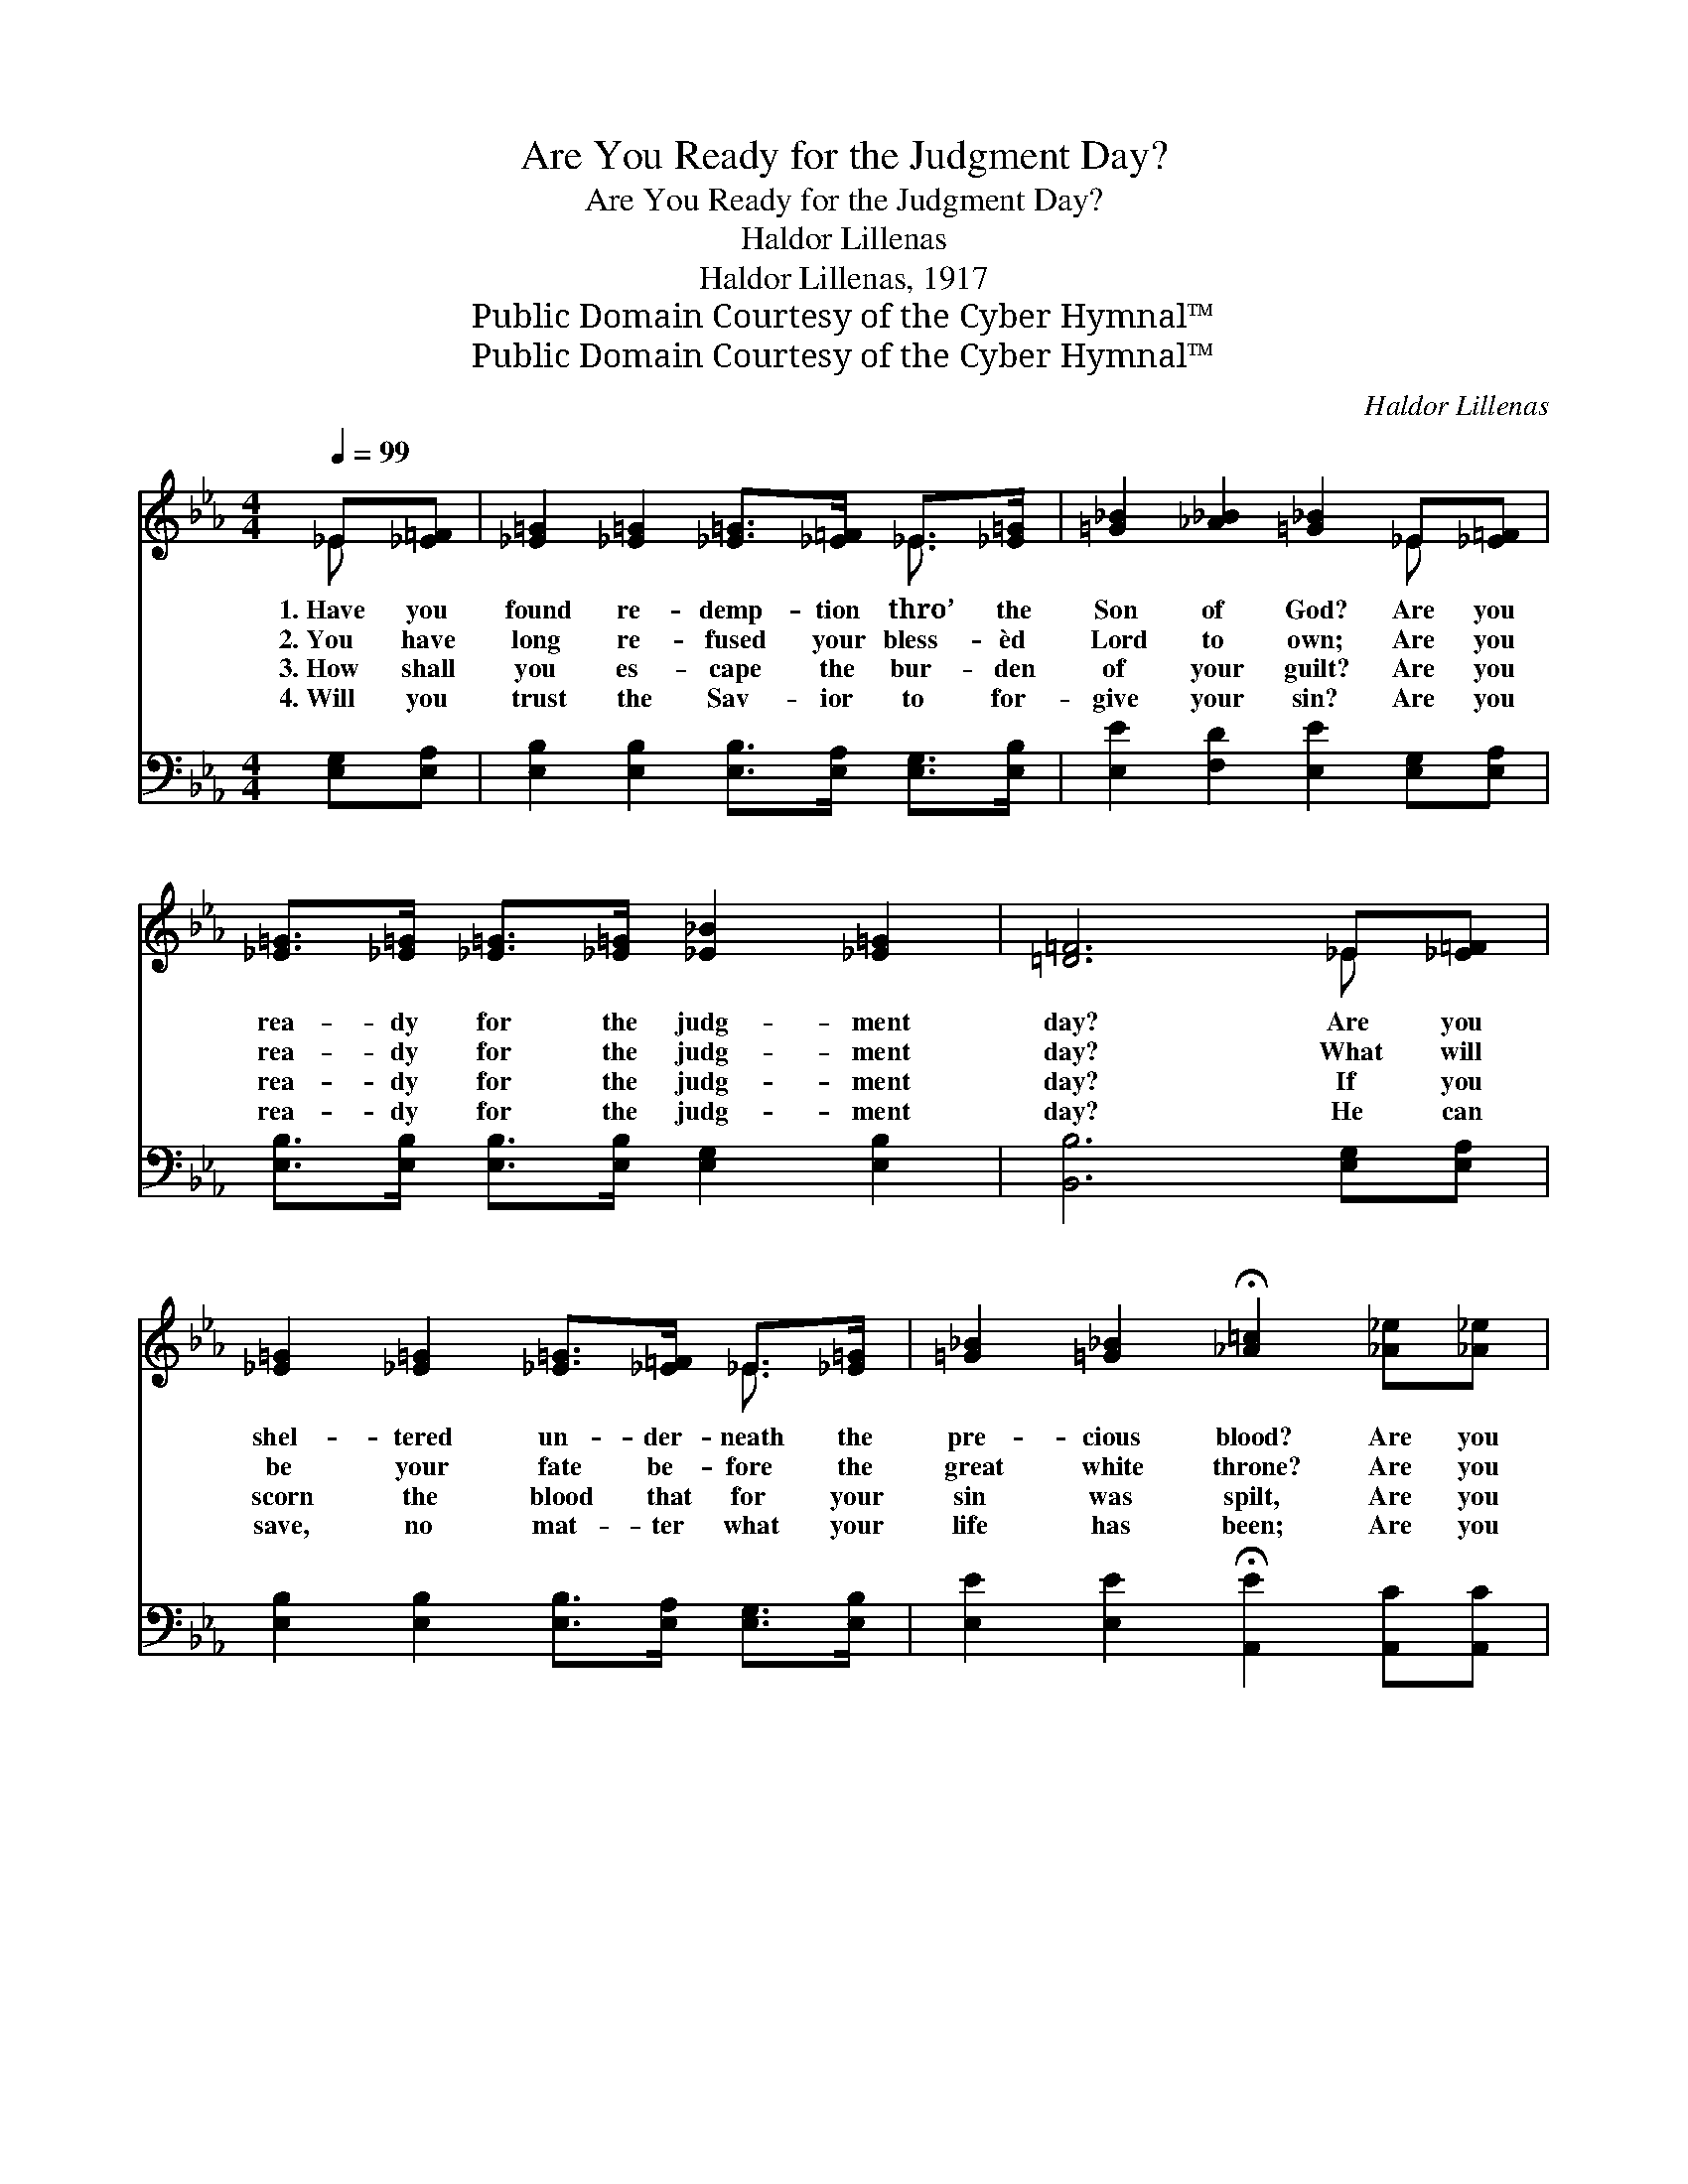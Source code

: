 X:1
T:Are You Ready for the Judgment Day?
T:Are You Ready for the Judgment Day?
T:Haldor Lillenas
T:Haldor Lillenas, 1917
T:Public Domain Courtesy of the Cyber Hymnal™
T:Public Domain Courtesy of the Cyber Hymnal™
C:Haldor Lillenas
Z:Public Domain
Z:Courtesy of the Cyber Hymnal™
%%score ( 1 2 ) ( 3 4 )
L:1/8
Q:1/4=99
M:4/4
K:Eb
V:1 treble 
V:2 treble 
V:3 bass 
V:4 bass 
V:1
 _E[_E=F] | [_E=G]2 [_E=G]2 [_E=G]>[_E=F] _E>[_E=G] | [=G_B]2 [_A_B]2 [=G_B]2 _E[_E=F] | %3
w: 1.~Have you|found re- demp- tion thro’ the|Son of God? Are you|
w: 2.~You have|long re- fused your bless- èd|Lord to own; Are you|
w: 3.~How shall|you es- cape the bur- den|of your guilt? Are you|
w: 4.~Will you|trust the Sav- ior to for-|give your sin? Are you|
 [_E=G]>[_E=G] [_E=G]>[_E=G] [_E_B]2 [_E=G]2 | [=D=F]6 _E[_E=F] | %5
w: rea- dy for the judg- ment|day? Are you|
w: rea- dy for the judg- ment|day? What will|
w: rea- dy for the judg- ment|day? If you|
w: rea- dy for the judg- ment|day? He can|
 [_E=G]2 [_E=G]2 [_E=G]>[_E=F] _E>[_E=G] | [=G_B]2 [=G_B]2 !fermata![_A=c]2 [_A_e][_A_e] | %7
w: shel- tered un- der- neath the|pre- cious blood? Are you|
w: be your fate be- fore the|great white throne? Are you|
w: scorn the blood that for your|sin was spilt, Are you|
w: save, no mat- ter what your|life has been; Are you|
 [=G_B]>[=G_B] [=G_B]>_E [_E=G]2 [=D=F]2 | _E6 ||"^Refrain" [=G_B][=G_B] | %10
w: rea- dy for the judg- ment|day?||
w: rea- dy for the judg- ment|day?|Are you|
w: rea- dy for the judg- ment|day?||
w: rea- dy for the judg- ment|day?||
 [=G_e]>[=G_e] [_A_e]>[_A_e] [=G_e]2 [_A=c]2 | _B6 [=G_B][=G_B] | %12
w: ||
w: rea- dy for the judg- ment|day? Are you|
w: ||
w: ||
 [=G_e]>[=G_e] [_A_e]>[_A_e] [=G_e]2 [_A=c]2 | =d6 [_A_B][_A_B] | %14
w: ||
w: rea- dy for the judg- ment|day? When you|
w: ||
w: ||
 [=G_e]>[=G_e] [=G_e]>[=G_e] [=G=d]2 =G=G | [_E=c]>[_E=c] [_E=c]>[_E=c] [_E_B]2 [=G_e][=G_e] | %16
w: ||
w: stand be- fore the throne, Will His|blood for you a- tone? Are you|
w: ||
w: ||
 [=G_B]>[=G_B] [=G_B]>_E [_E=G]2 [=D=F]2 | _E6 |] %18
w: ||
w: rea- dy for the judg- ment|day?|
w: ||
w: ||
V:2
 _E x | x6 _E3/2 x/ | x6 _E x | x8 | x6 _E x | x6 _E3/2 x/ | x8 | x7/2 _E/ x4 | _E6 || x2 | x8 | %11
 (=G2 _A2 _B2) x2 | x8 | (_A2 _A2 _A2) x2 | x6 =G=G | x8 | x7/2 _E/ x4 | _E6 |] %18
V:3
 [E,G,][E,A,] | [E,B,]2 [E,B,]2 [E,B,]>[E,A,] [E,G,]>[E,B,] | [E,E]2 [F,D]2 [E,E]2 [E,G,][E,A,] | %3
w: ~ ~|~ ~ ~ ~ ~ ~|~ ~ ~ ~ ~|
 [E,B,]>[E,B,] [E,B,]>[E,B,] [E,G,]2 [E,B,]2 | [B,,B,]6 [E,G,][E,A,] | %5
w: ~ ~ ~ ~ ~ ~|~ ~ ~|
 [E,B,]2 [E,B,]2 [E,B,]>[E,A,] [E,G,]>[E,B,] | [E,E]2 [E,E]2 !fermata![A,,E]2 [A,,C][A,,C] | %7
w: ~ ~ ~ ~ ~ ~|~ ~ ~ ~ ~|
 [B,,E]>[B,,E] [B,,B,]>[B,,G,] [B,,B,]2 [B,,A,]2 | [E,G,]6 || [E,B,][E,B,] | %10
w: ~ ~ ~ ~ ~ ~|~|~ ~|
 [E,B,]>[E,B,] [E,C]>[E,C] [E,B,]2 [E,E]2 | [E,E]2 [F,D]2 [G,E]2 [E,E][E,E] | %12
w: ~ ~ ~ ~ ~ ~|judg- ment day? ~ ~|
 [E,B,]>[E,B,] [E,C]>[E,C] [E,B,]2 [E,B,]2 | [F,B,]2 [F,B,]2 [B,,B,]2 [D,B,][D,B,] | %14
w: ~ ~ ~ ~ ~ ~|judg- ment day? * *|
 [E,B,]>[E,B,] [C,C]>[C,C] =B,2 [E,B,][D,B,] | [C,C]>[C,C] A,>A, [G,B,]2 [E,B,][E,B,] | %16
w: ||
 [E,E]>[E,E] [E,B,]>[E,G,] [B,,B,]2 [B,,A,]2 | [E,G,]6 |] %18
w: ||
V:4
 x2 | x8 | x8 | x8 | x8 | x8 | x8 | x8 | x6 || x2 | x8 | x8 | x8 | x8 | x4 (G,F,) x2 | %15
 x2 A,>A, x4 | x8 | x6 |] %18

